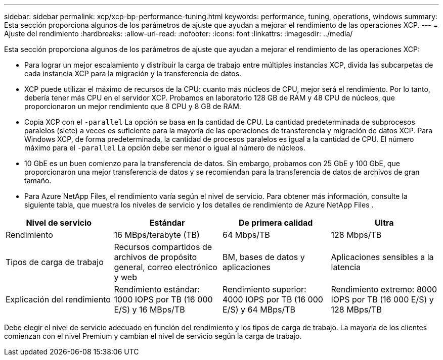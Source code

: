 ---
sidebar: sidebar 
permalink: xcp/xcp-bp-performance-tuning.html 
keywords: performance, tuning, operations, windows 
summary: Esta sección proporciona algunos de los parámetros de ajuste que ayudan a mejorar el rendimiento de las operaciones XCP. 
---
= Ajuste del rendimiento
:hardbreaks:
:allow-uri-read: 
:nofooter: 
:icons: font
:linkattrs: 
:imagesdir: ../media/


[role="lead"]
Esta sección proporciona algunos de los parámetros de ajuste que ayudan a mejorar el rendimiento de las operaciones XCP:

* Para lograr un mejor escalamiento y distribuir la carga de trabajo entre múltiples instancias XCP, divida las subcarpetas de cada instancia XCP para la migración y la transferencia de datos.
* XCP puede utilizar el máximo de recursos de la CPU: cuanto más núcleos de CPU, mejor será el rendimiento.  Por lo tanto, debería tener más CPU en el servidor XCP.  Probamos en laboratorio 128 GB de RAM y 48 CPU de núcleos, que proporcionaron un mejor rendimiento que 8 CPU y 8 GB de RAM.
* Copia XCP con el `-parallel` La opción se basa en la cantidad de CPU.  La cantidad predeterminada de subprocesos paralelos (siete) a veces es suficiente para la mayoría de las operaciones de transferencia y migración de datos XCP.  Para Windows XCP, de forma predeterminada, la cantidad de procesos paralelos es igual a la cantidad de CPU.  El número máximo para el `-parallel` La opción debe ser menor o igual al número de núcleos.
* 10 GbE es un buen comienzo para la transferencia de datos.  Sin embargo, probamos con 25 GbE y 100 GbE, que proporcionaron una mejor transferencia de datos y se recomiendan para la transferencia de datos de archivos de gran tamaño.
* Para Azure NetApp Files, el rendimiento varía según el nivel de servicio.  Para obtener más información, consulte la siguiente tabla, que muestra los niveles de servicio y los detalles de rendimiento de Azure NetApp Files .


|===
| Nivel de servicio | Estándar | De primera calidad | Ultra 


| Rendimiento | 16 MBps/terabyte (TB) | 64 Mbps/TB | 128 Mbps/TB 


| Tipos de carga de trabajo | Recursos compartidos de archivos de propósito general, correo electrónico y web | BM, bases de datos y aplicaciones | Aplicaciones sensibles a la latencia 


| Explicación del rendimiento | Rendimiento estándar: 1000 IOPS por TB (16 000 E/S) y 16 MBps/TB | Rendimiento superior: 4000 IOPS por TB (16 000 E/S) y 64 MBps/TB | Rendimiento extremo: 8000 IOPS por TB (16 000 E/S) y 128 MBps/TB 
|===
Debe elegir el nivel de servicio adecuado en función del rendimiento y los tipos de carga de trabajo.  La mayoría de los clientes comienzan con el nivel Premium y cambian el nivel de servicio según la carga de trabajo.
